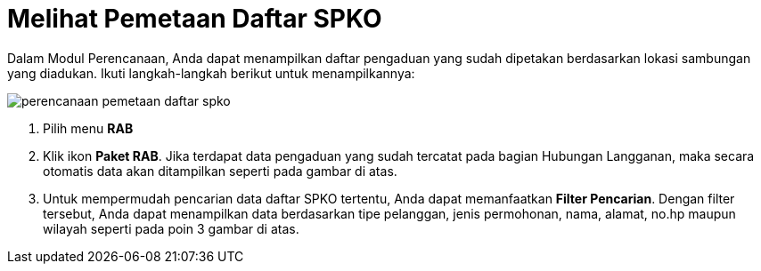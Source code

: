 = Melihat Pemetaan Daftar SPKO

Dalam Modul Perencanaan, Anda dapat menampilkan daftar pengaduan yang sudah dipetakan berdasarkan lokasi sambungan yang diadukan. Ikuti langkah-langkah berikut untuk menampilkannya:

image::../images-perencanaan-web-ver/perencanaan-pemetaan-daftar-spko.png[align="center"]

1. Pilih menu *RAB*
2. Klik ikon *Paket RAB*. Jika terdapat data pengaduan yang sudah tercatat pada bagian Hubungan Langganan, maka secara otomatis data akan ditampilkan seperti pada gambar di atas.
3. Untuk mempermudah pencarian data daftar SPKO tertentu, Anda dapat memanfaatkan *Filter Pencarian*. Dengan filter tersebut, Anda dapat menampilkan data berdasarkan tipe pelanggan, jenis permohonan, nama, alamat, no.hp maupun wilayah seperti pada poin 3 gambar di atas.